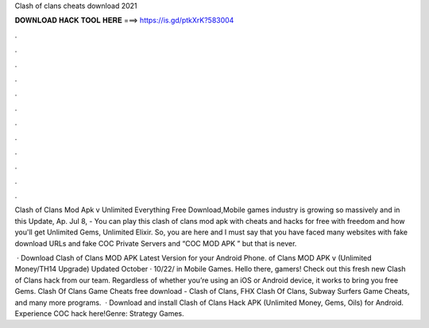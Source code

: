 Clash of clans cheats download 2021



𝐃𝐎𝐖𝐍𝐋𝐎𝐀𝐃 𝐇𝐀𝐂𝐊 𝐓𝐎𝐎𝐋 𝐇𝐄𝐑𝐄 ===> https://is.gd/ptkXrK?583004



.



.



.



.



.



.



.



.



.



.



.



.

Clash of Clans Mod Apk v Unlimited Everything Free Download,Mobile games industry is growing so massively and in this Update, Ap. Jul 8, - You can play this clash of clans mod apk with cheats and hacks for free with freedom and how you'll get Unlimited Gems, Unlimited Elixir. So, you are here and I must say that you have faced many websites with fake download URLs and fake COC Private Servers and “COC MOD APK ” but that is never.

 · Download Clash of Clans MOD APK Latest Version for your Android Phone. of Clans MOD APK v (Unlimited Money/TH14 Upgrade) Updated October · 10/22/ in Mobile Games. Hello there, gamers! Check out this fresh new Clash of Clans hack from our team. Regardless of whether you’re using an iOS or Android device, it works to bring you free Gems. Clash Of Clans Game Cheats free download - Clash of Clans, FHX Clash Of Clans, Subway Surfers Game Cheats, and many more programs.  · Download and install Clash of Clans Hack APK (Unlimited Money, Gems, Oils) for Android. Experience COC hack here!Genre: Strategy Games.
